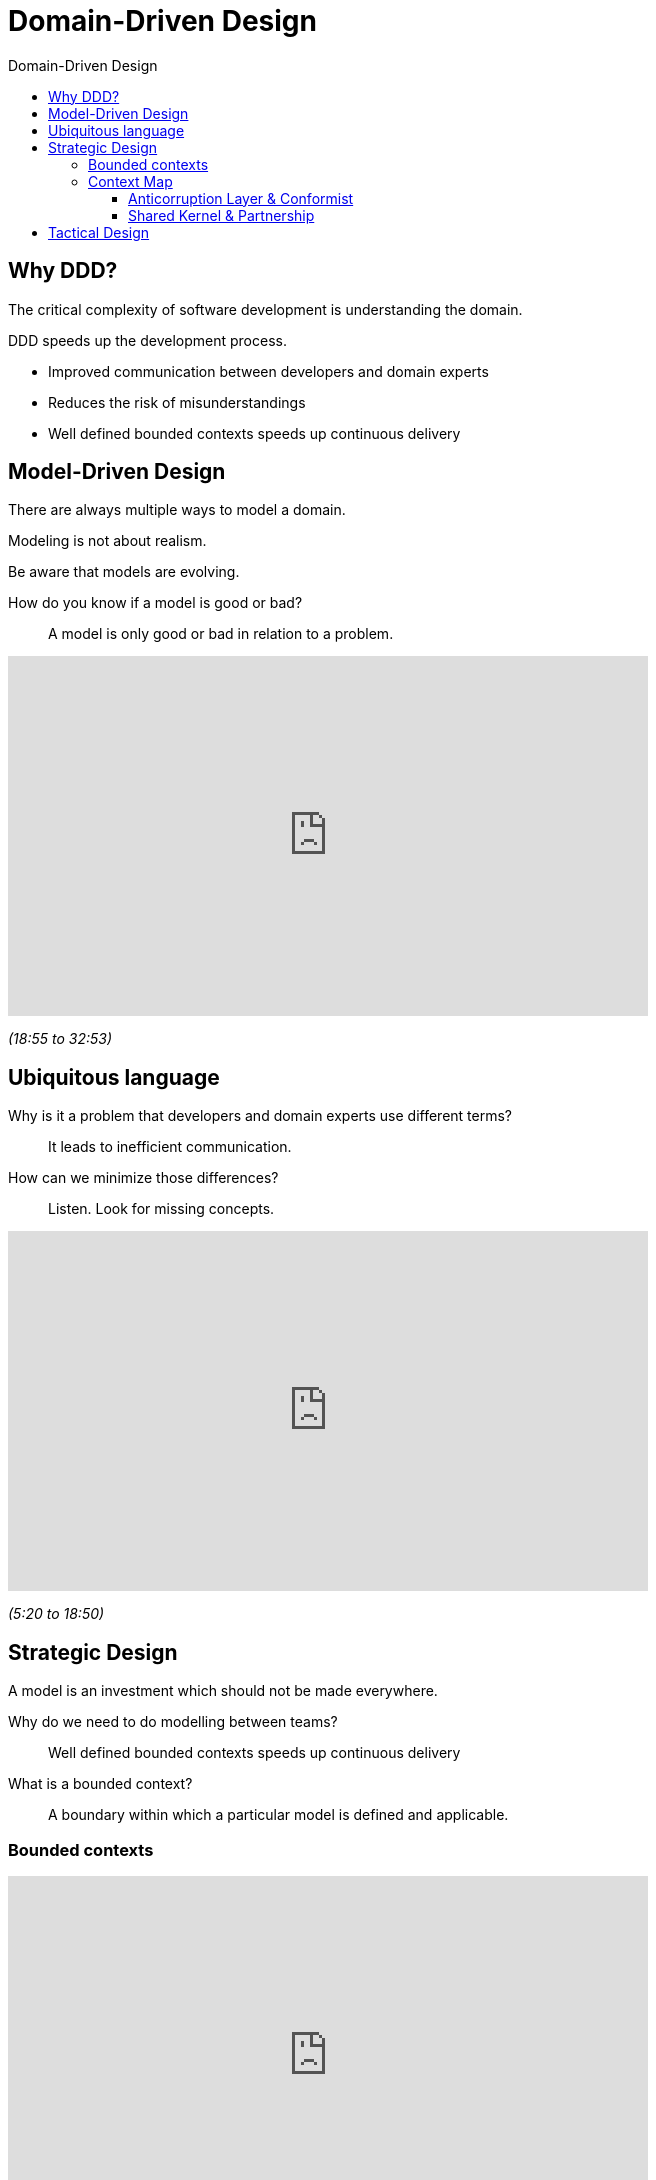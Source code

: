 :toc-title: Domain-Driven Design
:toc: left
:toclevels: 5

= Domain-Driven Design

== Why DDD?

The critical complexity of software development is understanding the domain.

DDD speeds up the development process.

* Improved communication between developers and domain experts
* Reduces the risk of misunderstandings
* Well defined bounded contexts speeds up continuous delivery


== Model-Driven Design

There are always multiple ways to model a domain.

Modeling is not about realism.

Be aware that models are evolving.

How do you know if a model is good or bad? ::
A model is only good or bad in relation to a problem.


video::lVjxxhA10w0[youtube,width=640,height=360,t=1135]
[.text-center]
_(18:55 to 32:53)_


== Ubiquitous language

Why is it a problem that developers and domain experts use different terms? ::
It leads to inefficient communication.

How can we minimize those differences? ::
Listen. Look for missing concepts.


video::lVjxxhA10w0[youtube,width=640,height=360,start=320]
[.text-center]
_(5:20 to 18:50)_


== Strategic Design

A model is an investment which should not be made everywhere.

Why do we need to do modelling between teams? ::
Well defined bounded contexts speeds up continuous delivery

What is a bounded context? ::
A boundary within which a particular model is defined and applicable.


=== Bounded contexts

video::hNW8bdTw_IU[youtube,width=640,height=360,start=139]
[.text-center]
_(2:19 to 12:50)_


=== Context Map

video::k5i4sP9q2Lk[youtube,width=640,height=360,start=275]
[.text-center]
_(4:35 to 19:00)_


==== Anticorruption Layer & Conformist

video::k5i4sP9q2Lk[youtube,width=640,height=360,start=1141]
[.text-center]
_(19:01 to 27:45)_


==== Shared Kernel & Partnership

video::k5i4sP9q2Lk[youtube,width=640,height=360,start=1850]
[.text-center]
_(30:50 to 35:54)_


== Tactical Design
